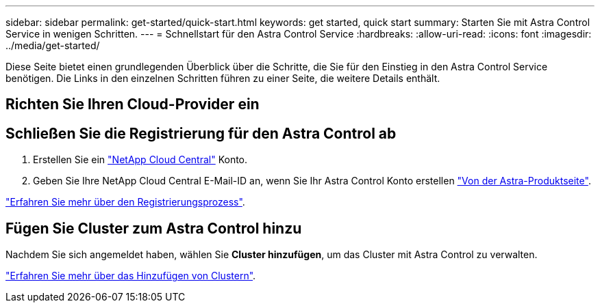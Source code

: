 ---
sidebar: sidebar 
permalink: get-started/quick-start.html 
keywords: get started, quick start 
summary: Starten Sie mit Astra Control Service in wenigen Schritten. 
---
= Schnellstart für den Astra Control Service
:hardbreaks:
:allow-uri-read: 
:icons: font
:imagesdir: ../media/get-started/


Diese Seite bietet einen grundlegenden Überblick über die Schritte, die Sie für den Einstieg in den Astra Control Service benötigen. Die Links in den einzelnen Schritten führen zu einer Seite, die weitere Details enthält.



== Richten Sie Ihren Cloud-Provider ein

ifdef::gcp[]

. Google Cloud:
+
** Google Kubernetes Engine-Cluster-Anforderungen prüfen.
** Kaufen Sie Cloud Volumes Service für Google Cloud über den Google Cloud Marketplace.
** Aktivieren Sie die erforderlichen APIs.
** Erstellen eines Servicekontos und eines Servicekontenschlüssels.
** Netzwerk-Peering von Ihrem VPC zu Cloud Volumes Service für Google Cloud einrichten.
+
link:set-up-google-cloud.html["Erfahren Sie mehr über die Google Cloud Anforderungen"].





endif::gcp[]

ifdef::aws[]

. Amazon Web Services:
+
** Amazon Web Services-Cluster-Anforderungen prüfen.
** Erstellen Sie ein Amazon-Konto.
** Installieren Sie die Amazon Web Services-CLI.
** Erstellen Sie einen IAM-Benutzer.
** Erstellen Sie eine Berechtigungsrichtlinie und fügen Sie sie an.
** Speichern Sie die Anmeldeinformationen für den IAM-Benutzer.
+
link:set-up-amazon-web-services.html["Erfahren Sie mehr über die Anforderungen von Amazon Web Services"].





endif::aws[]

ifdef::azure[]

. Microsoft Azure:
+
** Azure Kubernetes Service-Cluster-Anforderungen für das Storage-Back-End prüfen, das Sie verwenden möchten.
+
link:set-up-microsoft-azure-with-anf.html["Erfahren Sie mehr über Microsoft Azure und Azure NetApp Files Anforderungen"].

+
link:set-up-microsoft-azure-with-amd.html["Erfahren Sie mehr über die von Microsoft Azure und Azure gemanagten Festplattenanforderungen"].





endif::azure[]



== Schließen Sie die Registrierung für den Astra Control ab

. Erstellen Sie ein https://cloud.netapp.com["NetApp Cloud Central"^] Konto.
. Geben Sie Ihre NetApp Cloud Central E-Mail-ID an, wenn Sie Ihr Astra Control Konto erstellen https://cloud.netapp.com/astra["Von der Astra-Produktseite"^].


[role="quick-margin-para"]
link:register.html["Erfahren Sie mehr über den Registrierungsprozess"].



== Fügen Sie Cluster zum Astra Control hinzu

[role="quick-margin-para"]
Nachdem Sie sich angemeldet haben, wählen Sie *Cluster hinzufügen*, um das Cluster mit Astra Control zu verwalten.

[role="quick-margin-para"]
link:add-first-cluster.html["Erfahren Sie mehr über das Hinzufügen von Clustern"].
